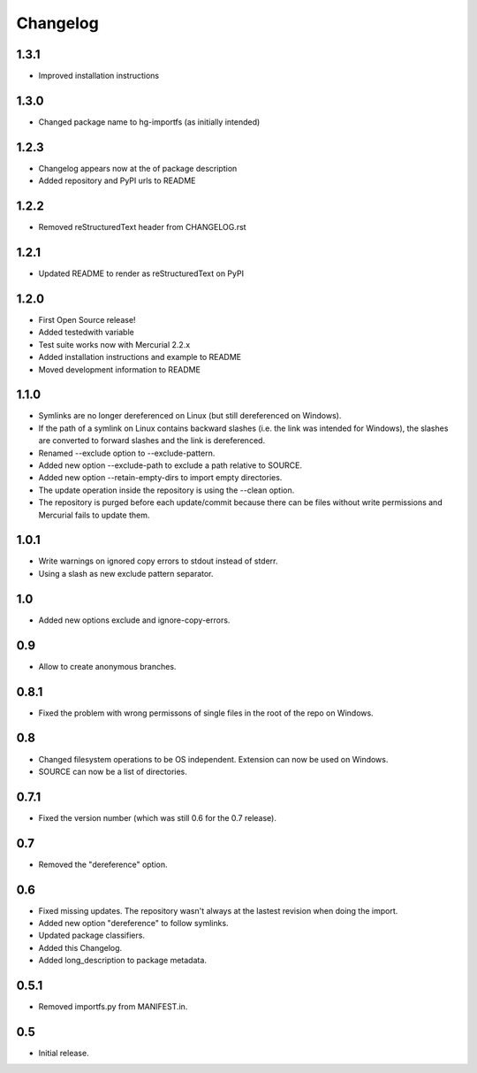 Changelog
=========

1.3.1
-----

- Improved installation instructions

1.3.0
-----

- Changed package name to hg-importfs (as initially intended)

1.2.3
-----

- Changelog appears now at the of package description
- Added repository and PyPI urls to README

1.2.2
-----

- Removed reStructuredText header from CHANGELOG.rst

1.2.1
-----

- Updated README to render as reStructuredText on PyPI

1.2.0
-----

- First Open Source release!
- Added testedwith variable
- Test suite works now with Mercurial 2.2.x
- Added installation instructions and example to README
- Moved development information to README

1.1.0
-----

- Symlinks are no longer dereferenced on Linux (but still dereferenced on
  Windows).
- If the path of a symlink on Linux contains backward slashes (i.e. the link
  was intended for Windows), the slashes are converted to forward slashes and
  the link is dereferenced.
- Renamed --exclude option to --exclude-pattern.
- Added new option --exclude-path to exclude a path relative to SOURCE.
- Added new option --retain-empty-dirs to import empty directories.
- The update operation inside the repository is using the --clean option.
- The repository is purged before each update/commit because there can be files
  without write permissions and Mercurial fails to update them.

1.0.1
-----

- Write warnings on ignored copy errors to stdout instead of stderr.
- Using a slash as new exclude pattern separator.

1.0
---

- Added new options exclude and ignore-copy-errors.

0.9
---

- Allow to create anonymous branches.

0.8.1
-----

- Fixed the problem with wrong permissons of single files in the root of the
  repo on Windows.

0.8
---

- Changed filesystem operations to be OS independent. Extension can now be used on Windows.
- SOURCE can now be a list of directories.

0.7.1
-----

- Fixed the version number (which was still 0.6 for the 0.7 release).

0.7
---

- Removed the "dereference" option.

0.6
---

- Fixed missing updates. The repository wasn't always at the lastest revision
  when doing the import.
- Added new option "dereference" to follow symlinks.
- Updated package classifiers.
- Added this Changelog.
- Added long_description to package metadata.

0.5.1
-----

- Removed importfs.py from MANIFEST.in.

0.5
---

- Initial release.
